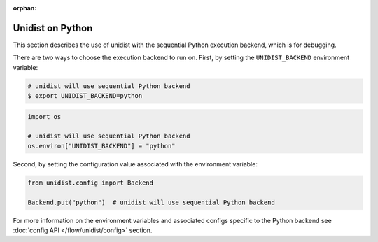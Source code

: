 ..
      Copyright (C) 2021-2023 Modin authors

      SPDX-License-Identifier: Apache-2.0

:orphan:

Unidist on Python
'''''''''''''''''

This section describes the use of unidist with the sequential Python execution backend,
which is for debugging.

There are two ways to choose the execution backend to run on.
First, by setting the ``UNIDIST_BACKEND`` environment variable:

.. code-block:: bash

    # unidist will use sequential Python backend
    $ export UNIDIST_BACKEND=python

.. code-block:: python

    import os

    # unidist will use sequential Python backend
    os.environ["UNIDIST_BACKEND"] = "python"

Second, by setting the configuration value associated with the environment variable:

.. code-block:: python

    from unidist.config import Backend

    Backend.put("python")  # unidist will use sequential Python backend

For more information on the environment variables and associated configs specific to the Python backend
see :doc:`config API </flow/unidist/config>` section.
